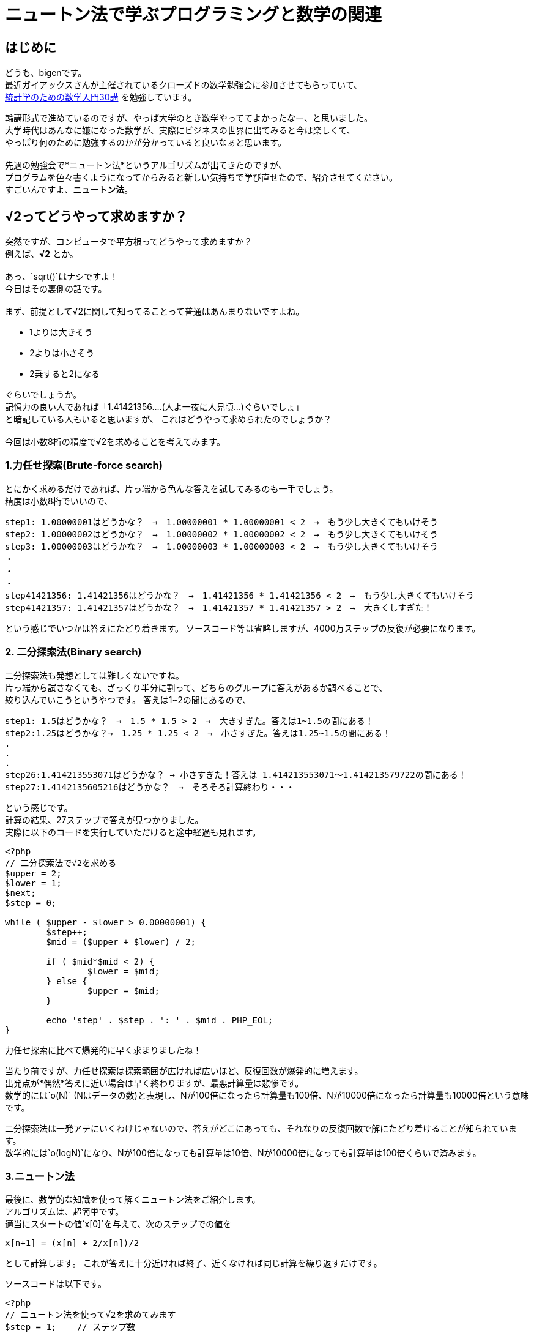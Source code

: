 # ニュートン法で学ぶプログラミングと数学の関連

:published_at: 2018-02-26
:hp-alt-title: newton method
:hp-tags: bigen, mathmatics, programing, newton method

## はじめに
どうも、bigenです。 +
最近ガイアックスさんが主催されているクローズドの数学勉強会に参加させてもらっていて、 +
 https://www.amazon.co.jp/%E7%B5%B1%E8%A8%88%E5%AD%A6%E3%81%AE%E3%81%9F%E3%82%81%E3%81%AE%E6%95%B0%E5%AD%A6%E5%85%A5%E9%96%8030%E8%AC%9B-%E7%A7%91%E5%AD%A6%E3%81%AE%E3%81%93%E3%81%A8%E3%81%B0%E3%81%A8%E3%81%97%E3%81%A6%E3%81%AE%E6%95%B0%E5%AD%A6-%E6%B0%B8%E7%94%B0-%E9%9D%96/dp/4254116330[統計学のための数学入門30講] を勉強しています。 +
 
輪講形式で進めているのですが、やっぱ大学のとき数学やっててよかったなー、と思いました。 +
大学時代はあんなに嫌になった数学が、実際にビジネスの世界に出てみると今は楽しくて、 +
やっぱり何のために勉強するのかが分かっていると良いなぁと思います。 +
 +
先週の勉強会で*ニュートン法*というアルゴリズムが出てきたのですが、 +
プログラムを色々書くようになってからみると新しい気持ちで学び直せたので、紹介させてください。 +
すごいんですよ、*ニュートン法*。

##  √2ってどうやって求めますか？
突然ですが、コンピュータで平方根ってどうやって求めますか？ +
例えば、*√2* とか。 +
 +
あっ、`sqrt()`はナシですよ！ +
今日はその裏側の話です。 +
 +
まず、前提として√2に関して知ってることって普通はあんまりないですよね。 +

* 1よりは大きそう
* 2よりは小さそう
* 2乗すると2になる

ぐらいでしょうか。 +
記憶力の良い人であれば「1.41421356....(人よ一夜に人見頃...)ぐらいでしょ」 +
と暗記している人もいると思いますが、 これはどうやって求められたのでしょうか？ +
 +
今回は小数8桁の精度で√2を求めることを考えてみます。

### 1.力任せ探索(Brute-force search)
とにかく求めるだけであれば、片っ端から色んな答えを試してみるのも一手でしょう。 +
精度は小数8桁でいいので、

 step1: 1.00000001はどうかな？　→　1.00000001 * 1.00000001 < 2　→　もう少し大きくてもいけそう
 step2: 1.00000002はどうかな？　→　1.00000002 * 1.00000002 < 2　→　もう少し大きくてもいけそう
 step3: 1.00000003はどうかな？　→　1.00000003 * 1.00000003 < 2　→　もう少し大きくてもいけそう
 ・
 ・
 ・
 step41421356: 1.41421356はどうかな？　→　1.41421356 * 1.41421356 < 2　→　もう少し大きくてもいけそう
 step41421357: 1.41421357はどうかな？　→　1.41421357 * 1.41421357 > 2　→　大きくしすぎた！
 
という感じでいつかは答えにたどり着きます。
ソースコード等は省略しますが、4000万ステップの反復が必要になります。


### 2. 二分探索法(Binary search)
二分探索法も発想としては難しくないですね。 +
片っ端から試さなくても、ざっくり半分に割って、どちらのグループに答えがあるか調べることで、 +
絞り込んでいこうというやつです。
答えは1~2の間にあるので、

 step1: 1.5はどうかな？　→　1.5 * 1.5 > 2　→　大きすぎた。答えは1~1.5の間にある！
 step2:1.25はどうかな？→　1.25 * 1.25 < 2　→　小さすぎた。答えは1.25~1.5の間にある！
 .
 .
 .
 step26:1.414213553071はどうかな？ → 小さすぎた！答えは 1.414213553071〜1.414213579722の間にある！
 step27:1.4142135605216はどうかな？　→　そろそろ計算終わり・・・
 
という感じです。 +
計算の結果、27ステップで答えが見つかりました。 +
実際に以下のコードを実行していただけると途中経過も見れます。

[source, php]
------
<?php
// 二分探索法で√2を求める
$upper = 2;
$lower = 1;
$next;
$step = 0;

while ( $upper - $lower > 0.00000001) {
	$step++;
	$mid = ($upper + $lower) / 2;

	if ( $mid*$mid < 2) {
		$lower = $mid;
	} else {
		$upper = $mid;
	}

	echo 'step' . $step . ': ' . $mid . PHP_EOL;
}
------
力任せ探索に比べて爆発的に早く求まりましたね！ +

当たり前ですが、力任せ探索は探索範囲が広ければ広いほど、反復回数が爆発的に増えます。 +
出発点が*偶然*答えに近い場合は早く終わりますが、最悪計算量は悲惨です。 +
数学的には`o(N)` (Nはデータの数)と表現し、Nが100倍になったら計算量も100倍、Nが10000倍になったら計算量も10000倍という意味です。 +


二分探索法は一発アテにいくわけじゃないので、答えがどこにあっても、それなりの反復回数で解にたどり着けることが知られています。 +
数学的には`o(logN)`になり、Nが100倍になっても計算量は10倍、Nが10000倍になっても計算量は100倍くらいで済みます。

### 3.ニュートン法
最後に、数学的な知識を使って解くニュートン法をご紹介します。 +
アルゴリズムは、超簡単です。 +
適当にスタートの値`x[0]`を与えて、次のステップでの値を

```
x[n+1] = (x[n] + 2/x[n])/2

```
として計算します。
これが答えに十分近ければ終了、近くなければ同じ計算を繰り返すだけです。

ソースコードは以下です。

```
<?php
// ニュートン法を使って√2を求めてみます
$step = 1;    // ステップ数
$before = 2;  // 適当な初期値
$after = next_val($before);  // 1ステップ目

echo 'step1: ' . $after . "\n";		

while (abs($before - $after) > 0.00000001) {
	$step++;
	$before = $after;
	$after = next_val($before);

	echo 'step' . $step . ': ' . $after . "\n";
}

echo 'result: ' . $after . "\n";



function next_val($before) {
	return ($before + 2/$before) / 2;
}

```

結果はこちら

```
step1: 1.5
step2: 1.4166666666667
step3: 1.4142156862745
step4: 1.4142135623747
step5: 1.4142135623731
result: 1.4142135623731
```

たった5ステップで8桁精度の答えが見つかった・・・・すごい！ +
 +
ニュートン法についての説明は https://ja.wikipedia.org/wiki/%E3%83%8B%E3%83%A5%E3%83%BC%E3%83%88%E3%83%B3%E6%B3%95[Wikipedia] を見ていただくのが確実ですが、
理系の方なら懐かしい「微分」の概念を使って計算します。 +
収束速度は数学的に
`|α-x[n+1]| = o(|α-x[n]|^2)`と表現され、*２次収束*と呼ばれます。 +
答えと次のステップの誤差は、前のステップの誤差の二乗になるという意味で、前のステップで誤差0.01ぐらいだったら次のステップは誤差0.0001ぐらいになるよ、ということです。 +
 +

## もうまとめ

注目ポイントは、二分探索法とかは数学のこと知らなくても思い付けそうなんですが、
ニュートン法は*全く無理*ですよね〜っていうところ。 +
「次のステップを、前のステップの値と2を前のステップで割ったものの平均を取る？意味わからん！」 +
って普通はなるわけですよ。バビロニア人を除くと。 +
（実は上記の手法はバビロニアン法とも呼ばれていて、紀元前数世紀に既に発見されている） +
 +
微分をしっている人だけが思いつけるアルゴリズムで計算速度が何百倍も早くなるとすると、 +
やっぱ数学の勉強とエンジニアリングは切っても切り離せないなぁと思いました。 +
 +
少し短いですが今日はこのへんで。